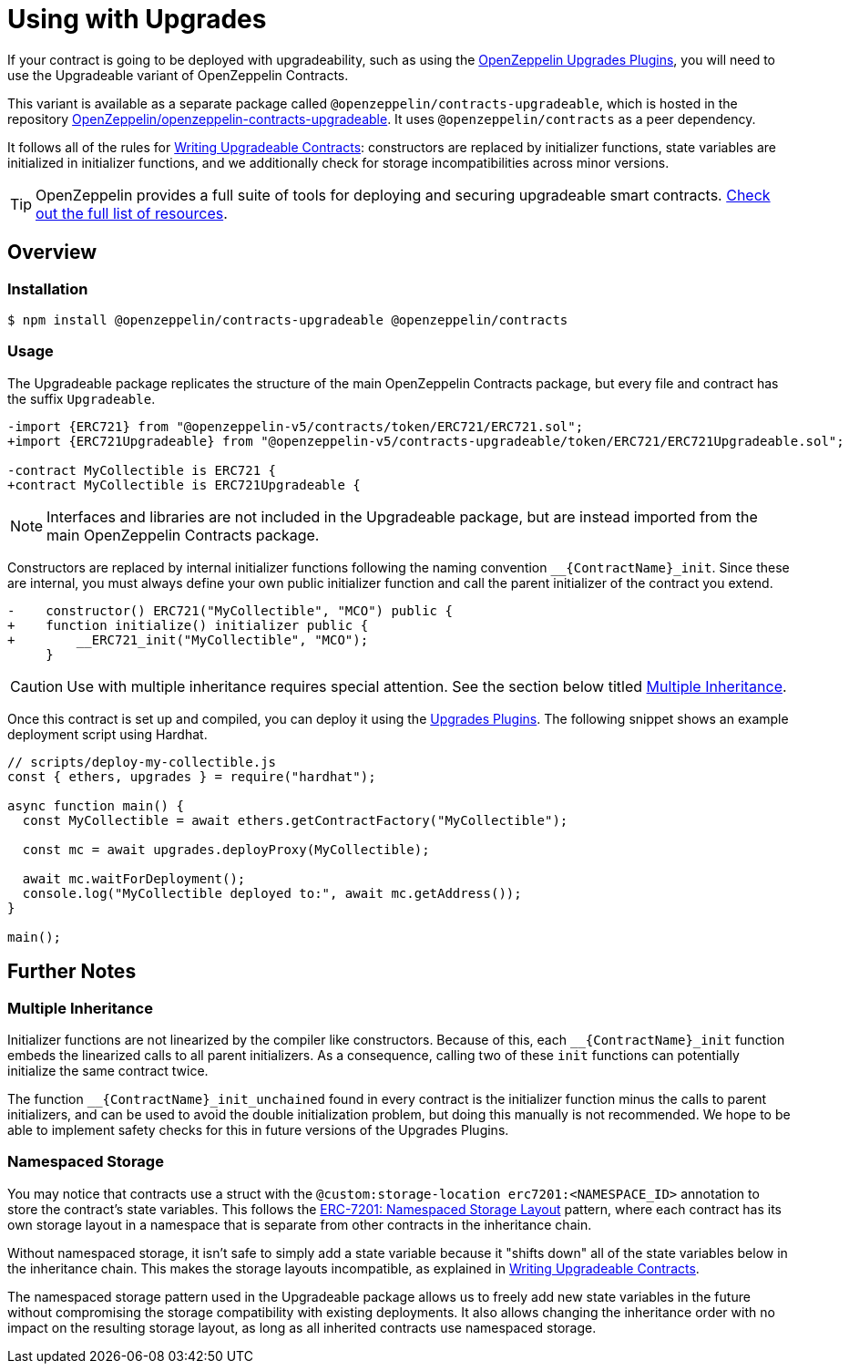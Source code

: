 = Using with Upgrades

If your contract is going to be deployed with upgradeability, such as using the xref:upgrades-plugins::index.adoc[OpenZeppelin Upgrades Plugins], you will need to use the Upgradeable variant of OpenZeppelin Contracts.

This variant is available as a separate package called `@openzeppelin/contracts-upgradeable`, which is hosted in the repository https://github.com/OpenZeppelin/openzeppelin-contracts-upgradeable[OpenZeppelin/openzeppelin-contracts-upgradeable]. It uses `@openzeppelin/contracts` as a peer dependency.

It follows all of the rules for xref:upgrades-plugins::writing-upgradeable.adoc[Writing Upgradeable Contracts]: constructors are replaced by initializer functions, state variables are initialized in initializer functions, and we additionally check for storage incompatibilities across minor versions.

TIP: OpenZeppelin provides a full suite of tools for deploying and securing upgradeable smart contracts. xref:openzeppelin::upgrades.adoc[Check out the full list of resources].

== Overview

=== Installation

```console
$ npm install @openzeppelin/contracts-upgradeable @openzeppelin/contracts
```

=== Usage

The Upgradeable package replicates the structure of the main OpenZeppelin Contracts package, but every file and contract has the suffix `Upgradeable`.

```diff
-import {ERC721} from "@openzeppelin-v5/contracts/token/ERC721/ERC721.sol";
+import {ERC721Upgradeable} from "@openzeppelin-v5/contracts-upgradeable/token/ERC721/ERC721Upgradeable.sol";
 
-contract MyCollectible is ERC721 {
+contract MyCollectible is ERC721Upgradeable {
```

NOTE: Interfaces and libraries are not included in the Upgradeable package, but are instead imported from the main OpenZeppelin Contracts package.

Constructors are replaced by internal initializer functions following the naming convention `+__{ContractName}_init+`. Since these are internal, you must always define your own public initializer function and call the parent initializer of the contract you extend.

```diff
-    constructor() ERC721("MyCollectible", "MCO") public {
+    function initialize() initializer public {
+        __ERC721_init("MyCollectible", "MCO");
     }
```

CAUTION: Use with multiple inheritance requires special attention. See the section below titled <<multiple-inheritance>>.

Once this contract is set up and compiled, you can deploy it using the xref:upgrades-plugins::index.adoc[Upgrades Plugins]. The following snippet shows an example deployment script using Hardhat.

```js
// scripts/deploy-my-collectible.js
const { ethers, upgrades } = require("hardhat");

async function main() {
  const MyCollectible = await ethers.getContractFactory("MyCollectible");

  const mc = await upgrades.deployProxy(MyCollectible);

  await mc.waitForDeployment();
  console.log("MyCollectible deployed to:", await mc.getAddress());
}

main();
```

== Further Notes

[[multiple-inheritance]]
=== Multiple Inheritance

Initializer functions are not linearized by the compiler like constructors. Because of this, each `+__{ContractName}_init+` function embeds the linearized calls to all parent initializers. As a consequence, calling two of these `init` functions can potentially initialize the same contract twice.

The function `+__{ContractName}_init_unchained+` found in every contract is the initializer function minus the calls to parent initializers, and can be used to avoid the double initialization problem, but doing this manually is not recommended. We hope to be able to implement safety checks for this in future versions of the Upgrades Plugins.

=== Namespaced Storage

You may notice that contracts use a struct with the `@custom:storage-location erc7201:<NAMESPACE_ID>` annotation to store the contract's state variables. This follows the https://eips.ethereum.org/EIPS/eip-7201[ERC-7201: Namespaced Storage Layout] pattern, where each contract has its own storage layout in a namespace that is separate from other contracts in the inheritance chain.

Without namespaced storage, it isn't safe to simply add a state variable because it "shifts down" all of the state variables below in the inheritance chain. This makes the storage layouts incompatible, as explained in xref:upgrades-plugins::writing-upgradeable.adoc#modifying-your-contracts[Writing Upgradeable Contracts].

The namespaced storage pattern used in the Upgradeable package allows us to freely add new state variables in the future without compromising the storage compatibility with existing deployments. It also allows changing the inheritance order with no impact on the resulting storage layout, as long as all inherited contracts use namespaced storage.

